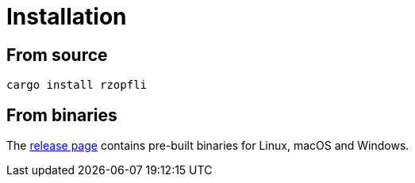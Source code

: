 // SPDX-FileCopyrightText: 2024 Shun Sakai
//
// SPDX-License-Identifier: CC-BY-4.0

= Installation
:github-url: https://github.com
:release-page-url: {github-url}/sorairolake/rzopfli/releases

== From source

[source,sh]
----
cargo install rzopfli
----

== From binaries

The {release-page-url}[release page] contains pre-built binaries for Linux,
macOS and Windows.
